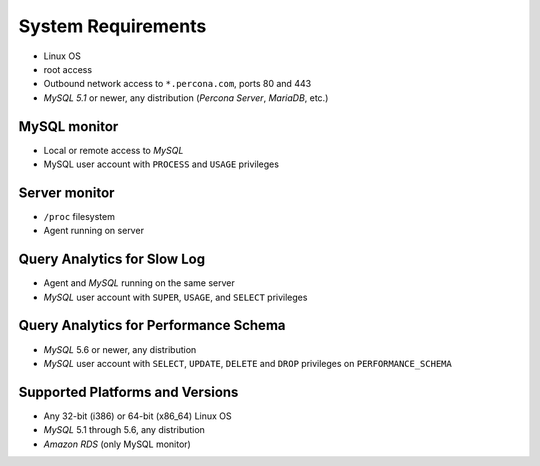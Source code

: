 .. _SystemRequirements:

System Requirements
###################

* Linux OS
* root access
* Outbound network access to ``*.percona.com``, ports 80 and 443
* *MySQL 5.1* or newer, any distribution (*Percona Server*, *MariaDB*, etc.)

MySQL monitor
*************
* Local or remote access to *MySQL*
* MySQL user account with ``PROCESS`` and ``USAGE`` privileges

Server monitor
**************
* ``/proc`` filesystem
* Agent running on server

Query Analytics for Slow Log
*****************************************************
* Agent and *MySQL* running on the same server
* *MySQL* user account with ``SUPER``, ``USAGE``, and ``SELECT`` privileges

Query Analytics for Performance Schema
**********************************************************************
* *MySQL* 5.6 or newer, any distribution
* *MySQL* user account with ``SELECT``, ``UPDATE``, ``DELETE`` and ``DROP`` privileges on ``PERFORMANCE_SCHEMA``

Supported Platforms and Versions
********************************

* Any 32-bit (i386) or 64-bit (x86_64) Linux OS
* *MySQL* 5.1 through 5.6, any distribution
* *Amazon RDS* (only MySQL monitor)
